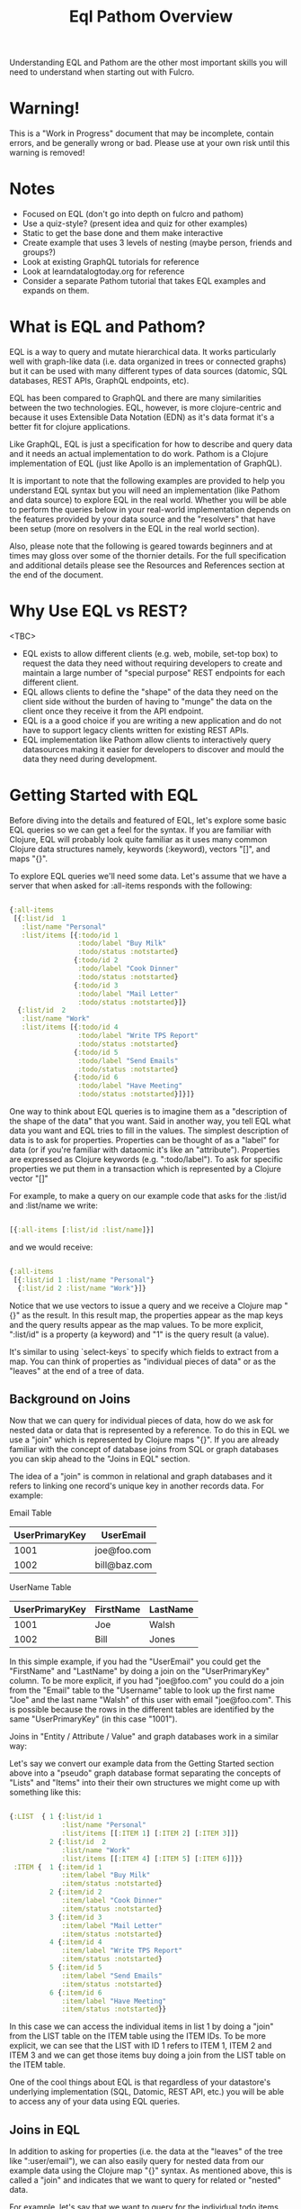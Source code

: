 #+TITLE: Eql Pathom Overview

Understanding EQL and Pathom are the other most important skills you will need to understand when starting out with Fulcro.

* Warning!

This is a "Work in Progress" document that may be incomplete, contain errors, and be generally wrong or bad. Please use at your own risk until this warning is removed!

* Notes

- Focused on EQL (don't go into depth on fulcro and pathom)
- Use a quiz-style? (present idea and quiz for other examples)
- Static to get the base done and them make interactive
- Create example that uses 3 levels of nesting (maybe person, friends and groups?)
- Look at existing GraphQL tutorials for reference
- Look at learndatalogtoday.org for reference
- Consider a separate Pathom tutorial that takes EQL examples and expands on them.

* What is EQL and Pathom?

EQL is a way to query and mutate hierarchical data. It works particularly well with graph-like data (i.e. data organized in trees or connected graphs) but it can be used with many different types of data sources (datomic, SQL databases, REST APIs, GraphQL endpoints, etc).

EQL has been compared to GraphQL and there are many similarities between the two technologies. EQL, however, is more clojure-centric and because it uses Extensible Data Notation (EDN) as it's data format it's a better fit for clojure applications.

Like GraphQL, EQL is just a specification for how to describe and query data and it needs an actual implementation to do work. Pathom is a Clojure implementation of EQL (just like Apollo is an implementation of GraphQL).

It is important to note that the following examples are provided to help you understand EQL syntax but you will need an implementation (like Pathom and data source) to explore EQL in the real world. Whether you will be able to perform the queries below in your real-world implementation depends on the features provided by your data source and the "resolvers" that have been setup (more on resolvers in the EQL in the real world section).

Also, please note that the following is geared towards beginners and at times may gloss over some of the thornier details. For the full specification and additional details please see the Resources and References section at the end of the document.

* Why Use EQL vs REST?

<TBC>
- EQL exists to allow different clients (e.g. web, mobile, set-top box) to request the data they need without requiring developers to create and maintain a large number of "special purpose" REST endpoints for each different client.
- EQL allows clients to define the "shape" of the data they need on the client side without the burden of having to "munge" the data on the client once they receive it from the API endpoint.
- EQL is a a good choice if you are writing a new application and do not have to support legacy clients written for existing REST APIs.
- EQL implementation like Pathom allow clients to interactively query datasources making it easier for developers to discover and mould the data they need during development.

* Getting Started with EQL

Before diving into the details and featured of EQL, let's explore some basic EQL queries so we can get a feel for the syntax. If you are familiar with Clojure, EQL will probably look quite familiar as it uses many common Clojure data structures namely, keywords (:keyword), vectors "[]", and maps "{}".

To explore EQL queries we'll need some data. Let's assume that we have a server that when asked for :all-items responds with the following:

#+begin_src clojure

{:all-items
 [{:list/id  1
   :list/name "Personal"
   :list/items [{:todo/id 1
                 :todo/label "Buy Milk"
                 :todo/status :notstarted}
                {:todo/id 2
                 :todo/label "Cook Dinner"
                 :todo/status :notstarted}
                {:todo/id 3
                 :todo/label "Mail Letter"
                 :todo/status :notstarted}]}
  {:list/id  2
   :list/name "Work"
   :list/items [{:todo/id 4
                 :todo/label "Write TPS Report"
                 :todo/status :notstarted}
                {:todo/id 5
                 :todo/label "Send Emails"
                 :todo/status :notstarted}
                {:todo/id 6
                 :todo/label "Have Meeting"
                 :todo/status :notstarted}]}]}

#+end_src

One way to think about EQL queries is to imagine them as a "description of the shape of the data" that you want. Said in another way, you tell EQL what data you want and EQL tries to fill in the values. The simplest description of data is to ask for properties. Properties can be thought of as a "label" for data (or if you're familiar with dataomic it's like an "attribute"). Properties are expressed as Clojure keywords (e.g. ":todo/label"). To ask for specific properties we put them in a transaction which is represented by a Clojure vector "[]"

For example, to make a query on our example code that asks for the :list/id and :list/name we write:

#+begin_src clojure

[{:all-items [:list/id :list/name]}]

#+end_src

and we would receive:

#+begin_src clojure

{:all-items
 [{:list/id 1 :list/name "Personal"}
  {:list/id 2 :list/name "Work"}]}

#+end_src

Notice that we use vectors to issue a query and we receive a Clojure map "{}" as the result. In this result map, the properties appear as the map keys and the query results appear as the map values. To be more explicit, ":list/id" is a property (a keyword) and "1" is the query result (a value).

It's similar to using `select-keys` to specify which fields to extract from a map. You can think of properties as "individual pieces of data" or as the "leaves" at the end of a tree of data.

** Background on Joins

Now that we can query for individual pieces of data, how do we ask for nested data or data that is represented by a reference. To do this in EQL we use a "join" which is represented by Clojure maps "{}". If you are already familiar with the concept of database joins from SQL or graph databases you can skip ahead to the "Joins in EQL" section.

The idea of a "join" is common in relational and graph databases and it refers to linking one record's unique key in another records data. For example:

Email Table
| UserPrimaryKey | UserEmail    |
|----------------+--------------|
|           1001 | joe@foo.com  |
|           1002 | bill@baz.com |

UserName Table
| UserPrimaryKey | FirstName | LastName |
|----------------+-----------+----------|
|           1001 | Joe       | Walsh    |
|           1002 | Bill      | Jones    |

In this simple example, if you had the "UserEmail" you could get the "FirstName" and "LastName" by doing a join on the "UserPrimaryKey" column. To be more explicit, if you had "joe@foo.com" you could do a join from the "Email" table to the "Username" table to look up the first name "Joe" and the last name "Walsh" of this user with email "joe@foo.com". This is possible because the rows in the different tables are identified by the same "UserPrimaryKey" (in this case "1001").

Joins in "Entity / Attribute / Value" and graph databases work in a similar way:

Let's say we convert our example data from the Getting Started section above into a "pseudo" graph database format separating the concepts of "Lists" and "Items" into their their own structures we might come up with something like this:

#+BEGIN_SRC clojure

{:LIST  { 1 {:list/id 1
             :list/name "Personal"
             :list/items [[:ITEM 1] [:ITEM 2] [:ITEM 3]]}
          2 {:list/id  2
             :list/name "Work"
             :list/items [[:ITEM 4] [:ITEM 5] [:ITEM 6]]}}
 :ITEM {  1 {:item/id 1
             :item/label "Buy Milk"
             :item/status :notstarted}
          2 {:item/id 2
             :item/label "Cook Dinner"
             :item/status :notstarted}
          3 {:item/id 3
             :item/label "Mail Letter"
             :item/status :notstarted}
          4 {:item/id 4
             :item/label "Write TPS Report"
             :item/status :notstarted}
          5 {:item/id 5
             :item/label "Send Emails"
             :item/status :notstarted}
          6 {:item/id 6
             :item/label "Have Meeting"
             :item/status :notstarted}}

#+END_SRC

In this case we can access the individual items in list 1 by doing a "join" from the LIST table on the ITEM table using the ITEM IDs. To be more explicit, we can see that the LIST with ID 1 refers to ITEM 1, ITEM 2 and ITEM 3 and we can get those items buy doing a join from the LIST table on the ITEM table.

One of the cool things about EQL is that regardless of your datastore's underlying implementation (SQL, Datomic, REST API, etc.) you will be able to access any of your data using EQL queries.

** Joins in EQL

In addition to asking for properties (i.e. the data at the "leaves" of the tree like ":user/email"), we can also easily query for nested data from our example data using the Clojure map "{}" syntax. As mentioned above, this is called a "join" and indicates that we want to query for related or "nested" data.

For example, let's say that we want to query for the individual todo items from our original data structure in the "Getting Started" section. To get this data, we would use the "{}" syntax to issue a join on :list/items like so:

#+begin_src clojure

[{:all-items [:list/id :list/name {:list/items [:todo/label]}]}]

#+end_src

... and we would receive:

#+begin_src clojure

{:all-items
 [{:list/id 1
   :list/name "Personal"
   :list/items [{:todo/label "Buy Milk"
                 :todo/label "Cook Dinner"
                 :todo/label "Mail Letter"}]}
  {:list/id 2
   :list/name "Work"
   :list/items [{:todo/label "Write TPS Report"
                 :todo/label "Send Emails"
                 :todo/label "Have Meeting"}]}]}

#+end_src

Notice a couple of things about the example above:

- We used a clojure map "{}" around {:list/items ...} to query for the nested data. The map goes *before* the name of the item that you want to join on.
- We only asked for the :todo/label in the query. That's why the result include the properties of :todo/id and :todo/status
- The syntax for an EQL join ia a map. The map's key is the item you want to "join on" and the map's value is a vector of the properties you want in your result.
- Joins always take a single entry as the "key" in the map - the key is the property to join on. The value part of the join are the properties that you want in the response.
- The value part of a join is called a "sub-query". I.e. in the join {:list/items [:todo/label :todo/status]} - "[:todo/label :todo/status]" is the sub-query.

** Nested Joins

If you have nested data then you can use nested joins to access that data. For example if we extended our initial sample data to include "notes" for each todo we might have something like the following:

#+begin_src clojure

{:all-items
 [{:list/id  1
   :list/name "Personal"
   :list/items [{:todo/id 1
                 :todo/label "Buy Milk"
                 :todo/status :notstarted
                 :todo/notes [{:note/id 1
                               :note/content "Maybe chocolate milk?"}
                              {:note/id 2
                               :note/content "Yes, definitely chocolate milk"}]}
                {:todo/id 2
                 :todo/label "Cook Dinner"
                 :todo/status :notstarted
                 :todo/notes [{:note/id 3
                               :note/content "Dinner ideas: Pesto Pasta"}]}
                {:todo/id 3
                 :todo/label "Mail Letter"
                 :todo/status :notstarted}]}
  {:list/id  2
   :list/name "Work"
   :list/items [{:todo/id 4
                 :todo/label "Write TPS Report"
                 :todo/status :notstarted
                 :todo/notes [{:note/id 4
                               :note/content "Don't forget the cover sheet!"}]}
                {:todo/id 5
                 :todo/label "Send Emails"
                 :todo/status :notstarted}
                {:todo/id 6
                 :todo/label "Have Meeting"
                 :todo/status :notstarted}]}]}

#+end_src

We could access this nested note data using a nested query, like so:

#+begin_src clojure

[{:all-items [:list/name {:list/items [:todo/label {:todo/notes [:note/content]}]}]}]

#+end_src

- Note the joins on {:list/items ...} and {:todo/notes ...}

The result of the query would be:

#+begin_src clojure

{:all-items
 [{:list/name "Personal"
   :list/items [{:todo/label "Buy Milk"
                 :todo/notes [{:note/content "Maybe chocolate milk?"}
                              {:note/content "Yes, definitely chocolate milk"}]}
                {:todo/label "Cook Dinner"
                 :todo/notes [{:note/content "Dinner ideas: Pesto Pasta"}]}
                {:todo/label "Mail Letter"
                 :todo/notes {} }]}
  {:list/name "Work"
   :list/items [{:todo/label "Write TPS Report"
                 :todo/notes [{:note/content "Don't forget the cover sheet!"}]}
                {:todo/label "Send Emails"
                 :todo/notes {} }
                {:todo/label "Have Meeting"
                 :todo/notes {} }]}]}

#+end_src

As you can see, anything that is represented by nested data (or a reference, depending on your underlying database implementation) can be accessed using nested queries.

* Idents

- Use idents when you want to restrain queries to a particular sub-set of data.
- Examples from above
- Example using [[:customer/id 123]]

* Mutations

Use mutations when you want to change data.

* Other Features

- EQL also provides recursive queries, union queries, parameters, and query metadata.
- Describe what these are and add references to official docs

* EQL in the Real World

As mentioned at the beginning of this tutorial, EQL is just a specification and, as such, it needs an implementation to be able to use it in a project. Pathom is the implementation of EQL used in Fulcro and while this is not a Pathom tutorial, it's useful to discuss at a high level, how Pathom implements the EQL specification.

Pathom Setup
- What pieces are needed for pathom to work? ()
- What is a resolver?
-

* EQL Pathom and Fulcro

Since this is a Fulcro tutorial let's switch to an example where we can explore how EQL/Pathom works in the context of Fulcro.

We'll use the Fulcro-RAD-Demo together with the Fulcro Inspector Chrome extension.

** Project Setup and Configuration

<Jakub - ideally we would have a Fulcro app running in the page that would allow the user to install the fulcro inspector and issue queries from the EQL tab of the inspector but installing and running Fulcro-RAD-Demo is a good workaround>

- Git clone repo : https://github.com/fulcrologic/fulcro-rad-demo
- Install Fulcro Inspector : https://chrome.google.com/webstore/detail/fulcro-inspect/meeijplnfjcihnhkpanepcaffklobaal
- Install clojure cli (brew install clojure)
- Install npm or yarn (brew install yarn)
- Start front-end (shadow-cljs)
- Start backend (clojure)

** Queries from the Fulcro Inspector EQL Tab

- Connect tab using button
- Start writing queries and see completion popup appear.
- Issue a global query for

* Resources and References

The official EQL docs: https://edn-query-language.org/eql/1.0.0/what-is-eql.html
